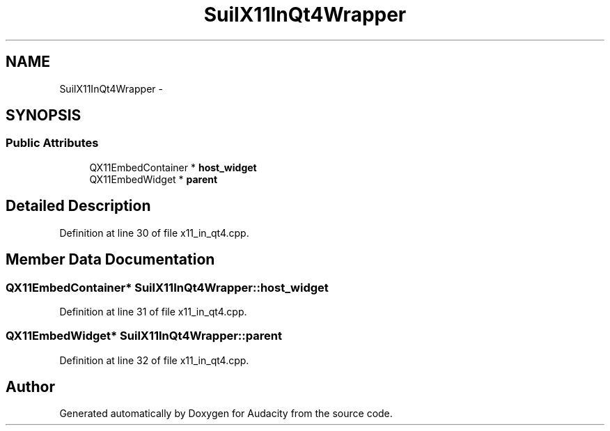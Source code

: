 .TH "SuilX11InQt4Wrapper" 3 "Thu Apr 28 2016" "Audacity" \" -*- nroff -*-
.ad l
.nh
.SH NAME
SuilX11InQt4Wrapper \- 
.SH SYNOPSIS
.br
.PP
.SS "Public Attributes"

.in +1c
.ti -1c
.RI "QX11EmbedContainer * \fBhost_widget\fP"
.br
.ti -1c
.RI "QX11EmbedWidget * \fBparent\fP"
.br
.in -1c
.SH "Detailed Description"
.PP 
Definition at line 30 of file x11_in_qt4\&.cpp\&.
.SH "Member Data Documentation"
.PP 
.SS "QX11EmbedContainer* SuilX11InQt4Wrapper::host_widget"

.PP
Definition at line 31 of file x11_in_qt4\&.cpp\&.
.SS "QX11EmbedWidget* SuilX11InQt4Wrapper::parent"

.PP
Definition at line 32 of file x11_in_qt4\&.cpp\&.

.SH "Author"
.PP 
Generated automatically by Doxygen for Audacity from the source code\&.
